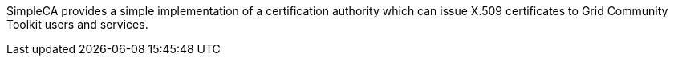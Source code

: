 SimpleCA provides a simple implementation of a certification authority
which can issue X.509 certificates to Grid Community Toolkit users and services.

